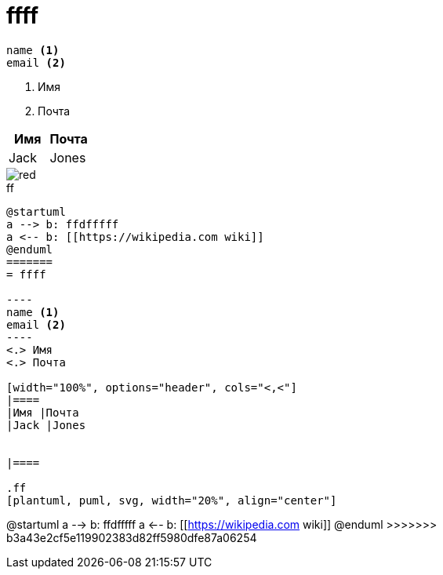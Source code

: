 = ffff

----
name <.>
email <.>
----
<.> Имя
<.> Почта

[width="100%", options="header", cols="<,<"]
|====
|Имя |Почта
|Jack |Jones


|====

image::red.png[]


.ff
[plantuml, puml, svg, width="20%", align="center"]
....

@startuml
a --> b: ffdfffff
a <-- b: [[https://wikipedia.com wiki]]
@enduml
=======
= ffff

----
name <.>
email <.>
----
<.> Имя
<.> Почта

[width="100%", options="header", cols="<,<"]
|====
|Имя |Почта
|Jack |Jones


|====

.ff
[plantuml, puml, svg, width="20%", align="center"]
....
@startuml
a --> b: ffdfffff
a <-- b: [[https://wikipedia.com wiki]]
@enduml
>>>>>>> b3a43e2cf5e119902383d82ff5980dfe87a06254
....
